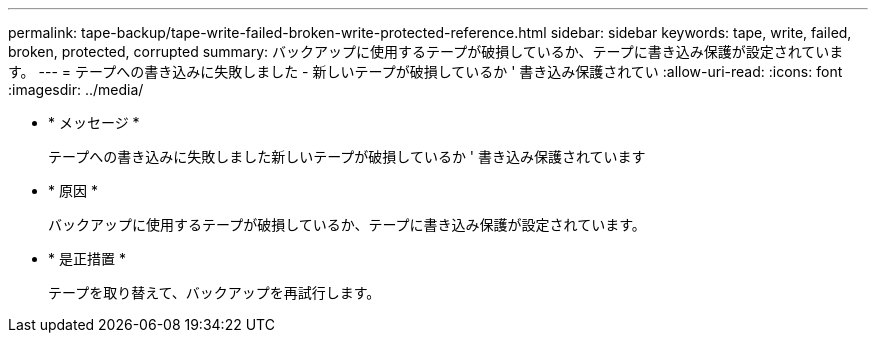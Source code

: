 ---
permalink: tape-backup/tape-write-failed-broken-write-protected-reference.html 
sidebar: sidebar 
keywords: tape, write, failed, broken, protected, corrupted 
summary: バックアップに使用するテープが破損しているか、テープに書き込み保護が設定されています。 
---
= テープへの書き込みに失敗しました - 新しいテープが破損しているか ' 書き込み保護されてい
:allow-uri-read: 
:icons: font
:imagesdir: ../media/


* * メッセージ *
+
テープへの書き込みに失敗しました新しいテープが破損しているか ' 書き込み保護されています

* * 原因 *
+
バックアップに使用するテープが破損しているか、テープに書き込み保護が設定されています。

* * 是正措置 *
+
テープを取り替えて、バックアップを再試行します。


